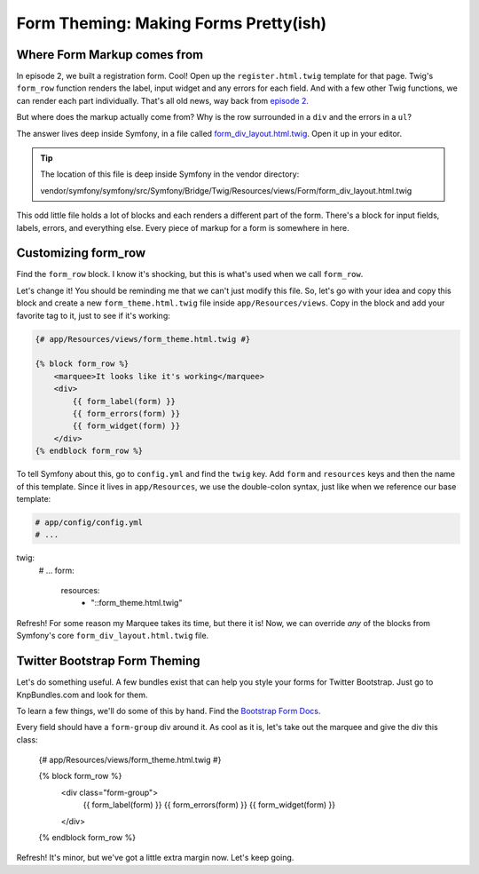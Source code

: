Form Theming: Making Forms Pretty(ish)
======================================

Where Form Markup comes from
----------------------------

In episode 2, we built a registration form. Cool! Open up the ``register.html.twig``
template for that page. Twig's ``form_row`` function renders the label, input
widget and any errors for each field. And with a few other Twig functions,
we can render each part individually. That's all old news, way back from
`episode 2`_.

But  where does the markup actually come from? Why is the row surrounded
in a ``div`` and the errors in a ``ul``?

The answer lives deep inside Symfony, in a file called `form_div_layout.html.twig`_.
Open it up in your editor.

.. tip::

    The location of this file is deep inside Symfony in the vendor directory:

    vendor/symfony/symfony/src/Symfony/Bridge/Twig/Resources/views/Form/form_div_layout.html.twig

This odd little file holds a lot of blocks and each renders a different part
of the form. There's a block for input fields, labels, errors, and everything
else. Every piece of markup for a form is somewhere in here.

Customizing form_row
--------------------

Find the ``form_row`` block. I know it's shocking, but this is what's used
when we call ``form_row``.

Let's change it! You should be reminding me that we can't just modify this
file. So, let's go with your idea and copy this block and create a new
``form_theme.html.twig`` file inside ``app/Resources/views``. Copy in the
block and add your favorite tag to it, just to see if it's working:

.. code-block:: html+jinja

    {# app/Resources/views/form_theme.html.twig #}

    {% block form_row %}
        <marquee>It looks like it's working</marquee>
        <div>
            {{ form_label(form) }}
            {{ form_errors(form) }}
            {{ form_widget(form) }}
        </div>
    {% endblock form_row %}

To tell Symfony about this, go to ``config.yml`` and find the ``twig`` key.
Add ``form`` and ``resources`` keys and then the name of this template. Since
it lives in ``app/Resources``, we use the double-colon syntax, just like when
we reference our base template:

.. code-block:: yaml

    # app/config/config.yml
    # ...

twig:
    # ...
    form:
        resources:
            - "::form_theme.html.twig"

Refresh! For some reason my Marquee takes its time, but there it is! Now,
we can override *any* of the blocks from Symfony's core ``form_div_layout.html.twig``
file.

Twitter Bootstrap Form Theming
------------------------------

Let's do something useful. A few bundles exist that can help you style your
forms for Twitter Bootstrap. Just go to KnpBundles.com and look for them.

To learn a few things, we'll do some of this by hand. Find the `Bootstrap Form Docs`_.

Every field should have a ``form-group`` div around it. As cool as it is, let's
take out the marquee and give the div this class:

    {# app/Resources/views/form_theme.html.twig #}

    {% block form_row %}
        <div class="form-group">
            {{ form_label(form) }}
            {{ form_errors(form) }}
            {{ form_widget(form) }}
        </div>
    {% endblock form_row %}

Refresh! It's minor, but we've got a little extra margin now. Let's keep going.

.. _`form_div_layout.html.twig`: https://github.com/symfony/symfony/blob/master/src/Symfony/Bridge/Twig/Resources/views/Form/form_div_layout.html.twig
.. _`cookbook article`: http://symfony.com/doc/current/cookbook/form/form_customization.html
.. _`episode 2`: http://knpuniversity.com/screencast/symfony2-ep2/form-rendering#using-form-widget-form-label-and-form-errors
.. _`Bootstrap Form Docs`: http://getbootstrap.com/css/#forms
